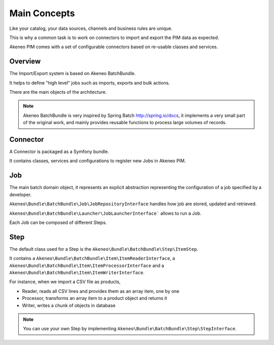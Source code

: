Main Concepts
=============

Like your catalog, your data sources, channels and business rules are unique.

This is why a common task is to work on connectors to import and export the PIM data as expected.

Akeneo PIM comes with a set of configurable connectors based on re-usable classes and services.

.. image:: ./akeneo_overview.svg

Overview
--------

The Import/Export system is based on Akeneo BatchBundle.

It helps to define "high level" jobs such as imports, exports and bulk actions.

There are the main objects of the architecture.

.. image:: ./batch-main-concepts.png

.. note::

    Akeneo BatchBundle is very inspired by Spring Batch http://spring.io/docs, it implements a very small part of the original work, and mainly provides reusable functions to process large volumes of records.

Connector
---------

A Connector is packaged as a Symfony bundle.

It contains classes, services and configurations to register new Jobs in Akeneo PIM.

Job
---

The main batch domain object, it represents an explicit abstraction representing the configuration of a job specified by a developer.

``Akeneo\Bundle\BatchBundle\Job\JobRepositoryInterface`` handles how job are stored, updated and retrieved.

``Akeneo\Bundle\BatchBundle\Launcher\JobLauncherInterface``` allows to run a Job.

Each Job can be composed of different Steps.

Step
----

The default class used for a Step is the ``Akeneo\Bundle\BatchBundle\Step\ItemStep``.

It contains a ``Akeneo\Bundle\BatchBundle\Item\ItemReaderInterface``, a ``Akeneo\Bundle\BatchBundle\Item\ItemProcessorInterface`` and a ``Akeneo\Bundle\BatchBundle\Item\ItemWriterInterface``.

.. image:: ./batch-item-step.png

For instance, when we import a CSV file as products,

* Reader, reads all CSV lines and provides them as an array item, one by one
* Processor, transforms an array item to a product object and returns it
* Writer, writes a chunk of objects in database

.. note::

  You can use your own Step by implementing ``Akeneo\Bundle\BatchBundle\Step\StepInterface``.
